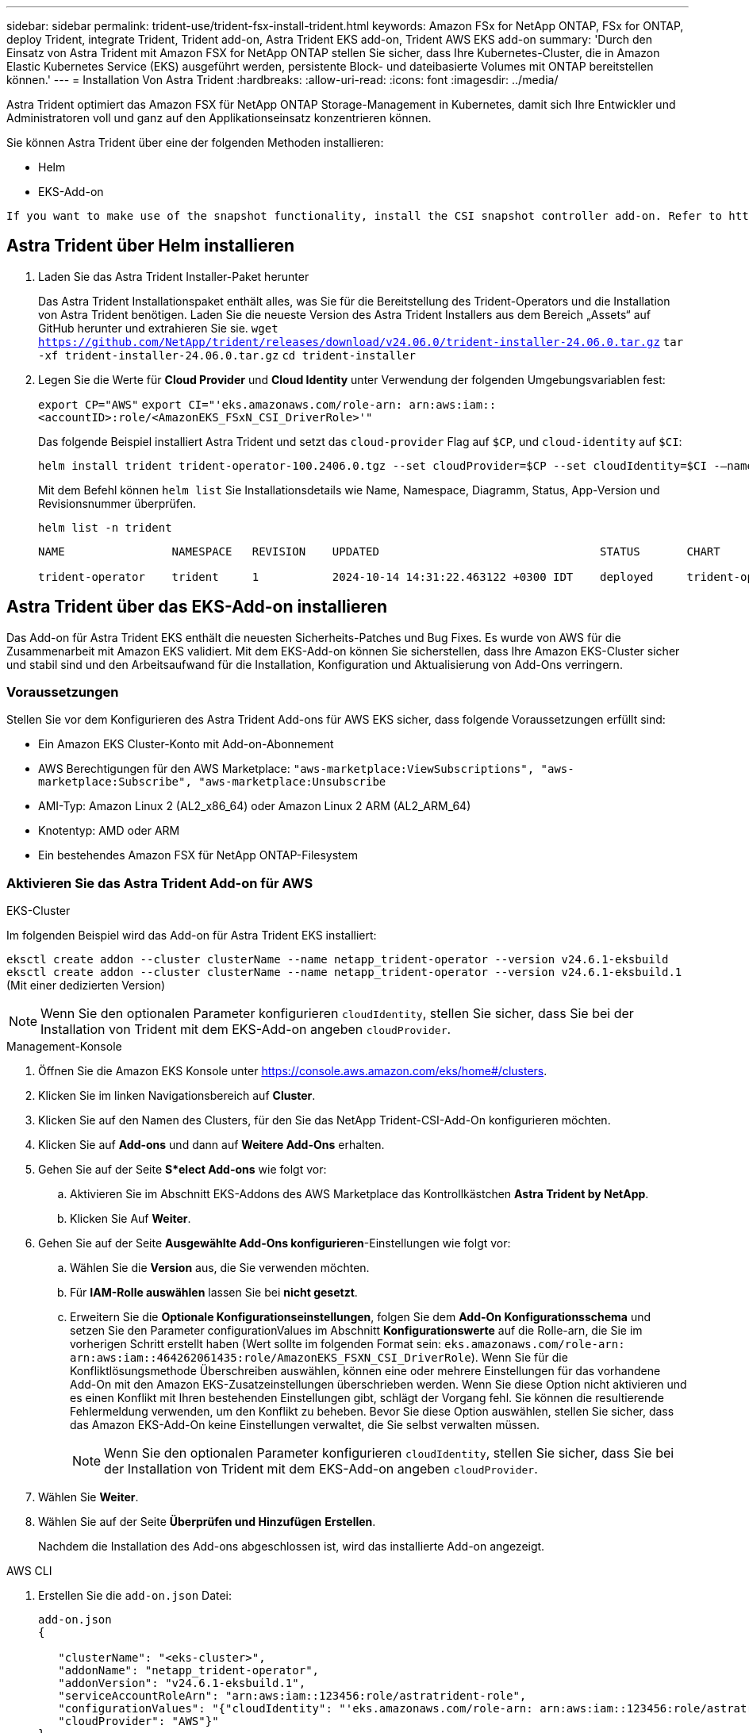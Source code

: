 ---
sidebar: sidebar 
permalink: trident-use/trident-fsx-install-trident.html 
keywords: Amazon FSx for NetApp ONTAP, FSx for ONTAP, deploy Trident, integrate Trident, Trident add-on, Astra Trident EKS add-on, Trident AWS EKS add-on 
summary: 'Durch den Einsatz von Astra Trident mit Amazon FSX for NetApp ONTAP stellen Sie sicher, dass Ihre Kubernetes-Cluster, die in Amazon Elastic Kubernetes Service (EKS) ausgeführt werden, persistente Block- und dateibasierte Volumes mit ONTAP bereitstellen können.' 
---
= Installation Von Astra Trident
:hardbreaks:
:allow-uri-read: 
:icons: font
:imagesdir: ../media/


[role="lead"]
Astra Trident optimiert das Amazon FSX für NetApp ONTAP Storage-Management in Kubernetes, damit sich Ihre Entwickler und Administratoren voll und ganz auf den Applikationseinsatz konzentrieren können.

Sie können Astra Trident über eine der folgenden Methoden installieren:

* Helm
* EKS-Add-on


[listing]
----
If you want to make use of the snapshot functionality, install the CSI snapshot controller add-on. Refer to https://docs.aws.amazon.com/eks/latest/userguide/csi-snapshot-controller.html.
----


== Astra Trident über Helm installieren

. Laden Sie das Astra Trident Installer-Paket herunter
+
Das Astra Trident Installationspaket enthält alles, was Sie für die Bereitstellung des Trident-Operators und die Installation von Astra Trident benötigen. Laden Sie die neueste Version des Astra Trident Installers aus dem Bereich „Assets“ auf GitHub herunter und extrahieren Sie sie.
`wget https://github.com/NetApp/trident/releases/download/v24.06.0/trident-installer-24.06.0.tar.gz`
`tar -xf trident-installer-24.06.0.tar.gz`
`cd trident-installer`

. Legen Sie die Werte für *Cloud Provider* und *Cloud Identity* unter Verwendung der folgenden Umgebungsvariablen fest:
+
`export CP="AWS"`
`export CI="'eks.amazonaws.com/role-arn: arn:aws:iam::<accountID>:role/<AmazonEKS_FSxN_CSI_DriverRole>'"`

+
Das folgende Beispiel installiert Astra Trident und setzt das `cloud-provider` Flag auf `$CP`, und `cloud-identity` auf `$CI`:

+
[listing]
----
helm install trident trident-operator-100.2406.0.tgz --set cloudProvider=$CP --set cloudIdentity=$CI -–namespace trident
----
+
Mit dem Befehl können `helm list` Sie Installationsdetails wie Name, Namespace, Diagramm, Status, App-Version und Revisionsnummer überprüfen.

+
[listing]
----
helm list -n trident
----
+
[listing]
----
NAME                NAMESPACE   REVISION    UPDATED                                 STATUS       CHART                          APP VERSION

trident-operator    trident     1           2024-10-14 14:31:22.463122 +0300 IDT    deployed     trident-operator-100.2406.1    24.06.1
----




== Astra Trident über das EKS-Add-on installieren

Das Add-on für Astra Trident EKS enthält die neuesten Sicherheits-Patches und Bug Fixes. Es wurde von AWS für die Zusammenarbeit mit Amazon EKS validiert. Mit dem EKS-Add-on können Sie sicherstellen, dass Ihre Amazon EKS-Cluster sicher und stabil sind und den Arbeitsaufwand für die Installation, Konfiguration und Aktualisierung von Add-Ons verringern.



=== Voraussetzungen

Stellen Sie vor dem Konfigurieren des Astra Trident Add-ons für AWS EKS sicher, dass folgende Voraussetzungen erfüllt sind:

* Ein Amazon EKS Cluster-Konto mit Add-on-Abonnement
* AWS Berechtigungen für den AWS Marketplace:
`"aws-marketplace:ViewSubscriptions",
"aws-marketplace:Subscribe",
"aws-marketplace:Unsubscribe`
* AMI-Typ: Amazon Linux 2 (AL2_x86_64) oder Amazon Linux 2 ARM (AL2_ARM_64)
* Knotentyp: AMD oder ARM
* Ein bestehendes Amazon FSX für NetApp ONTAP-Filesystem




=== Aktivieren Sie das Astra Trident Add-on für AWS

[role="tabbed-block"]
====
.EKS-Cluster
--
Im folgenden Beispiel wird das Add-on für Astra Trident EKS installiert:

`eksctl create addon --cluster clusterName --name netapp_trident-operator --version v24.6.1-eksbuild`
`eksctl create addon --cluster clusterName --name netapp_trident-operator --version v24.6.1-eksbuild.1` (Mit einer dedizierten Version)

--

NOTE: Wenn Sie den optionalen Parameter konfigurieren `cloudIdentity`, stellen Sie sicher, dass Sie bei der Installation von Trident mit dem EKS-Add-on angeben `cloudProvider`.

.Management-Konsole
--
. Öffnen Sie die Amazon EKS Konsole unter https://console.aws.amazon.com/eks/home#/clusters[].
. Klicken Sie im linken Navigationsbereich auf *Cluster*.
. Klicken Sie auf den Namen des Clusters, für den Sie das NetApp Trident-CSI-Add-On konfigurieren möchten.
. Klicken Sie auf *Add-ons* und dann auf *Weitere Add-Ons* erhalten.
. Gehen Sie auf der Seite *S*elect Add-ons* wie folgt vor:
+
.. Aktivieren Sie im Abschnitt EKS-Addons des AWS Marketplace das Kontrollkästchen *Astra Trident by NetApp*.
.. Klicken Sie Auf *Weiter*.


. Gehen Sie auf der Seite *Ausgewählte Add-Ons konfigurieren*-Einstellungen wie folgt vor:
+
.. Wählen Sie die *Version* aus, die Sie verwenden möchten.
.. Für *IAM-Rolle auswählen* lassen Sie bei *nicht gesetzt*.
.. Erweitern Sie die *Optionale Konfigurationseinstellungen*, folgen Sie dem *Add-On Konfigurationsschema* und setzen Sie den Parameter configurationValues im Abschnitt *Konfigurationswerte* auf die Rolle-arn, die Sie im vorherigen Schritt erstellt haben (Wert sollte im folgenden Format sein: `eks.amazonaws.com/role-arn: arn:aws:iam::464262061435:role/AmazonEKS_FSXN_CSI_DriverRole`). Wenn Sie für die Konfliktlösungsmethode Überschreiben auswählen, können eine oder mehrere Einstellungen für das vorhandene Add-On mit den Amazon EKS-Zusatzeinstellungen überschrieben werden. Wenn Sie diese Option nicht aktivieren und es einen Konflikt mit Ihren bestehenden Einstellungen gibt, schlägt der Vorgang fehl. Sie können die resultierende Fehlermeldung verwenden, um den Konflikt zu beheben. Bevor Sie diese Option auswählen, stellen Sie sicher, dass das Amazon EKS-Add-On keine Einstellungen verwaltet, die Sie selbst verwalten müssen.
+

NOTE: Wenn Sie den optionalen Parameter konfigurieren `cloudIdentity`, stellen Sie sicher, dass Sie bei der Installation von Trident mit dem EKS-Add-on angeben `cloudProvider`.



. Wählen Sie *Weiter*.
. Wählen Sie auf der Seite *Überprüfen und Hinzufügen* *Erstellen*.
+
Nachdem die Installation des Add-ons abgeschlossen ist, wird das installierte Add-on angezeigt.



--
.AWS CLI
--
. Erstellen Sie die `add-on.json` Datei:
+
[listing]
----
add-on.json
{

   "clusterName": "<eks-cluster>",
   "addonName": "netapp_trident-operator",
   "addonVersion": "v24.6.1-eksbuild.1",
   "serviceAccountRoleArn": "arn:aws:iam::123456:role/astratrident-role",
   "configurationValues": "{"cloudIdentity": "'eks.amazonaws.com/role-arn: arn:aws:iam::123456:role/astratrident-role'",
   "cloudProvider": "AWS"}"
}
----
+

NOTE: Wenn Sie den optionalen Parameter konfigurieren `cloudIdentity`, stellen Sie sicher, dass Sie bei der Installation von Trident mit dem EKS-Add-on als `cloudProvider` festlegen `AWS`.

. Astra Trident EKS-Add-On installieren“
+
`aws eks create-addon --cli-input-json file://add-on.json`



--
====


=== Aktualisieren Sie das Astra Trident EKS-Add-on

[role="tabbed-block"]
====
.EKS-Cluster
--
* Überprüfen Sie die aktuelle Version des FSxN Trident CSI-Add-ons. Ersetzen Sie `my-cluster` den Cluster-Namen.
`eksctl get addon --name netapp_trident-operator --cluster my-cluster`
+
*Beispielausgabe:*



[listing]
----
NAME                        VERSION             STATUS    ISSUES    IAMROLE    UPDATE AVAILABLE    CONFIGURATION VALUES
netapp_trident-operator    v24.6.1-eksbuild.1    ACTIVE    0       {"cloudIdentity":"'eks.amazonaws.com/role-arn: arn:aws:iam::139763910815:role/AmazonEKS_FSXN_CSI_DriverRole'"}
----
* Aktualisieren Sie das Add-on auf die Version, DIE unter UPDATE zurückgegeben wurde, DIE in der Ausgabe des vorherigen Schritts VERFÜGBAR ist.
`eksctl update addon --name netapp_trident-operator --version v24.6.1-eksbuild.1 --cluster my-cluster --force`
+
Wenn Sie die Option entfernen `--force` und eine der Amazon EKS-Zusatzeinstellungen mit Ihren vorhandenen Einstellungen in Konflikt steht, schlägt die Aktualisierung des Amazon EKS-Zusatzes fehl. Sie erhalten eine Fehlermeldung, um den Konflikt zu beheben. Bevor Sie diese Option angeben, stellen Sie sicher, dass das Amazon EKS-Add-On keine Einstellungen verwaltet, die Sie verwalten müssen, da diese Einstellungen mit dieser Option überschrieben werden. Weitere Informationen zu anderen Optionen für diese Einstellung finden Sie unter link:https://eksctl.io/usage/addons/["Add-Ons"]. Weitere Informationen zum Field Management von Amazon EKS Kubernetes finden Sie unter link:https://docs.aws.amazon.com/eks/latest/userguide/kubernetes-field-management.html["Außendienstmanagement von Kubernetes"].



--
.Management-Konsole
--
. Öffnen Sie die Amazon EKS Konsole https://console.aws.amazon.com/eks/home#/clusters[].
. Klicken Sie im linken Navigationsbereich auf *Cluster*.
. Klicken Sie auf den Namen des Clusters, für den Sie das NetApp Trident-CSI-Add-On aktualisieren möchten.
. Klicken Sie auf die Registerkarte *Add-ons*.
. Klicken Sie auf *Astra Trident by NetApp* und dann auf *Bearbeiten*.
. Gehen Sie auf der Seite *Astra Trident von NetApp konfigurieren* wie folgt vor:
+
.. Wählen Sie die *Version* aus, die Sie verwenden möchten.
.. (Optional) Sie können die *Optionale Konfigurationseinstellungen* erweitern und nach Bedarf ändern.
.. Klicken Sie auf *Änderungen speichern*.




--
.AWS CLI
--
Im folgenden Beispiel wird das EKS-Add-on aktualisiert:

`aws eks update-addon --cluster-name my-cluster netapp_trident-operator vpc-cni --addon-version v24.6.1-eksbuild.1 \
    --service-account-role-arn arn:aws:iam::111122223333:role/role-name --configuration-values '{}' --resolve-conflicts --preserve`

--
====


=== Deinstallieren Sie das Astra Trident EKS-Add-On bzw. entfernen Sie es

Sie haben zwei Optionen zum Entfernen eines Amazon EKS-Add-ons:

* *Add-on-Software auf Ihrem Cluster beibehalten* – Diese Option entfernt die Amazon EKS-Verwaltung aller Einstellungen. Amazon EKS kann Sie auch nicht mehr über Updates informieren und das Amazon EKS-Add-On automatisch aktualisieren, nachdem Sie ein Update gestartet haben. Die Add-on-Software auf dem Cluster bleibt jedoch erhalten. Mit dieser Option wird das Add-On zu einer selbstverwalteten Installation anstatt zu einem Amazon EKS-Add-on. Bei dieser Option haben Add-on keine Ausfallzeiten. Behalten Sie die Option im Befehl bei `--preserve` , um das Add-on beizubehalten.
* *Entfernen Sie Add-on-Software komplett aus Ihrem Cluster* – Wir empfehlen, das Amazon EKS-Add-on nur dann aus Ihrem Cluster zu entfernen, wenn es keine Ressourcen auf Ihrem Cluster gibt, die davon abhängen. Entfernen Sie die `--preserve` Option aus dem `delete` Befehl, um das Add-On zu entfernen.



NOTE: Wenn dem Add-On ein IAM-Konto zugeordnet ist, wird das IAM-Konto nicht entfernt.

[role="tabbed-block"]
====
.EKS-Cluster
--
Mit dem folgenden Befehl wird das Astra Trident EKS Add-On deinstalliert:
`eksctl delete addon --cluster K8s-arm --name netapp_trident-operator`

--
.Management-Konsole
--
. Öffnen Sie die Amazon EKS Konsole unter https://console.aws.amazon.com/eks/home#/clusters[].
. Klicken Sie im linken Navigationsbereich auf *Cluster*.
. Klicken Sie auf den Namen des Clusters, für den Sie das NetApp Trident-CSI-Add-On entfernen möchten.
. Klicken Sie auf die Registerkarte *Add-ons* und dann auf *Astra Trident by NetApp*.*
. Klicken Sie Auf *Entfernen*.
. Gehen Sie im Dialogfeld *Remove netapp_Trident-Operator confirmation* wie folgt vor:
+
.. Wenn Amazon EKS die Verwaltung der Einstellungen für das Add-On einstellen soll, wählen Sie *auf Cluster beibehalten* aus. Führen Sie diese Option aus, wenn Sie die Add-on-Software auf dem Cluster beibehalten möchten, damit Sie alle Einstellungen des Add-ons selbst verwalten können.
.. Geben Sie *netapp_Trident-Operator* ein.
.. Klicken Sie Auf *Entfernen*.




--
.AWS CLI
--
Ersetzen `my-cluster` Sie den Namen des Clusters, und führen Sie dann den folgenden Befehl aus.

`aws eks delete-addon --cluster-name my-cluster --addon-name netapp_trident-operator --preserve`

--
====